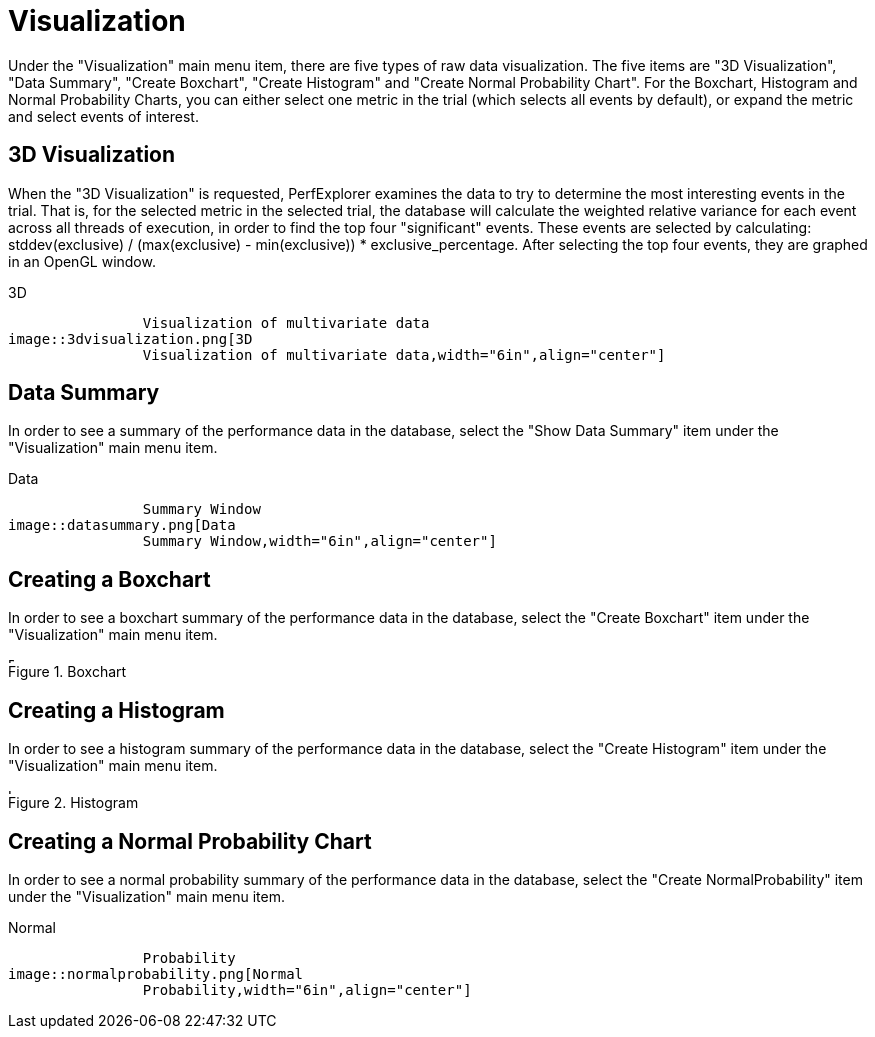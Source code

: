 [[Visualization]]
= Visualization

Under the "Visualization" main menu item, there are five types of raw data visualization. The five items are "3D Visualization", "Data Summary", "Create Boxchart", "Create Histogram" and "Create Normal Probability Chart". For the Boxchart, Histogram and Normal Probability Charts, you can either select one metric in the trial (which selects all events by default), or expand the metric and select events of interest.

[[ThreeDVisualization]]
== 3D Visualization
When the "3D Visualization" is requested, PerfExplorer examines the data to try to determine the most interesting events in the trial. That is, for the selected metric in the selected trial, the database will calculate the weighted relative variance for each event across all threads of execution, in order to find the top four "significant" events. These events are selected by calculating: stddev(exclusive) / (max(exclusive) - min(exclusive)) * exclusive_percentage. After selecting the top four events, they are graphed in an OpenGL window.

[[perfexplorer.visualization.threed]]
.3D
		Visualization of multivariate data
image::3dvisualization.png[3D
		Visualization of multivariate data,width="6in",align="center"]

[[DataSummary]]
== Data Summary
In order to see a summary of the performance data in the database, select the "Show Data Summary" item under the "Visualization" main menu item.

[[perfexplorer.visualization.datasummary]]
.Data
		Summary Window
image::datasummary.png[Data
		Summary Window,width="6in",align="center"]

[[CreateBoxchart]]
== Creating a Boxchart
In order to see a boxchart summary of the performance data in the database, select the "Create Boxchart" item under the "Visualization" main menu item.

[[perfexplorer.visualization.boxchart]]
.Boxchart
image::boxchart.png[Boxchart,width="6in",align="center"]

[[CreateHistogram]]
== Creating a Histogram
In order to see a histogram summary of the performance data in the database, select the "Create Histogram" item under the "Visualization" main menu item.

[[perfexplorer.visualization.histogram]]
.Histogram
image::histogram2.png[Histogram,width="6in",align="center"]

[[CreateNormalProbability]]
== Creating a Normal Probability Chart
In order to see a normal probability summary of the performance data in the database, select the "Create NormalProbability" item under the "Visualization" main menu item.

[[perfexplorer.visualization.normalprobability]]
.Normal
		Probability
image::normalprobability.png[Normal
		Probability,width="6in",align="center"]

